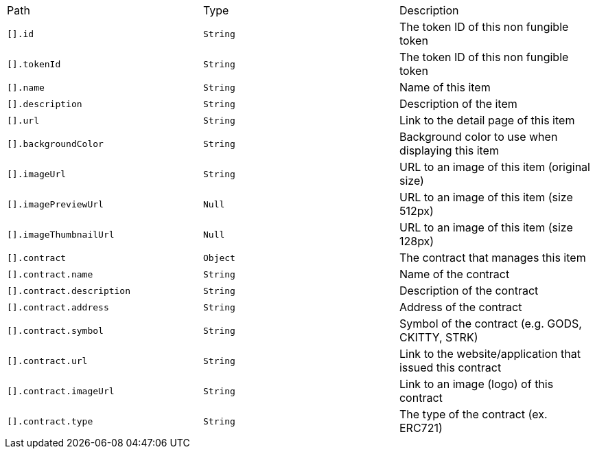 |===
|Path|Type|Description
|`+[].id+`
|`+String+`
|The token ID of this non fungible token
|`+[].tokenId+`
|`+String+`
|The token ID of this non fungible token
|`+[].name+`
|`+String+`
|Name of this item
|`+[].description+`
|`+String+`
|Description of the item
|`+[].url+`
|`+String+`
|Link to the detail page of this item
|`+[].backgroundColor+`
|`+String+`
|Background color to use when displaying this item
|`+[].imageUrl+`
|`+String+`
|URL to an image of this item (original size)
|`+[].imagePreviewUrl+`
|`+Null+`
|URL to an image of this item (size 512px)
|`+[].imageThumbnailUrl+`
|`+Null+`
|URL to an image of this item (size 128px)
|`+[].contract+`
|`+Object+`
|The contract that manages this item
|`+[].contract.name+`
|`+String+`
|Name of the contract
|`+[].contract.description+`
|`+String+`
|Description of the contract
|`+[].contract.address+`
|`+String+`
|Address of the contract
|`+[].contract.symbol+`
|`+String+`
|Symbol of the contract (e.g. GODS, CKITTY, STRK)
|`+[].contract.url+`
|`+String+`
|Link to the website/application that issued this contract
|`+[].contract.imageUrl+`
|`+String+`
|Link to an image (logo) of this contract
|`+[].contract.type+`
|`+String+`
|The type of the contract (ex. ERC721)
|===
